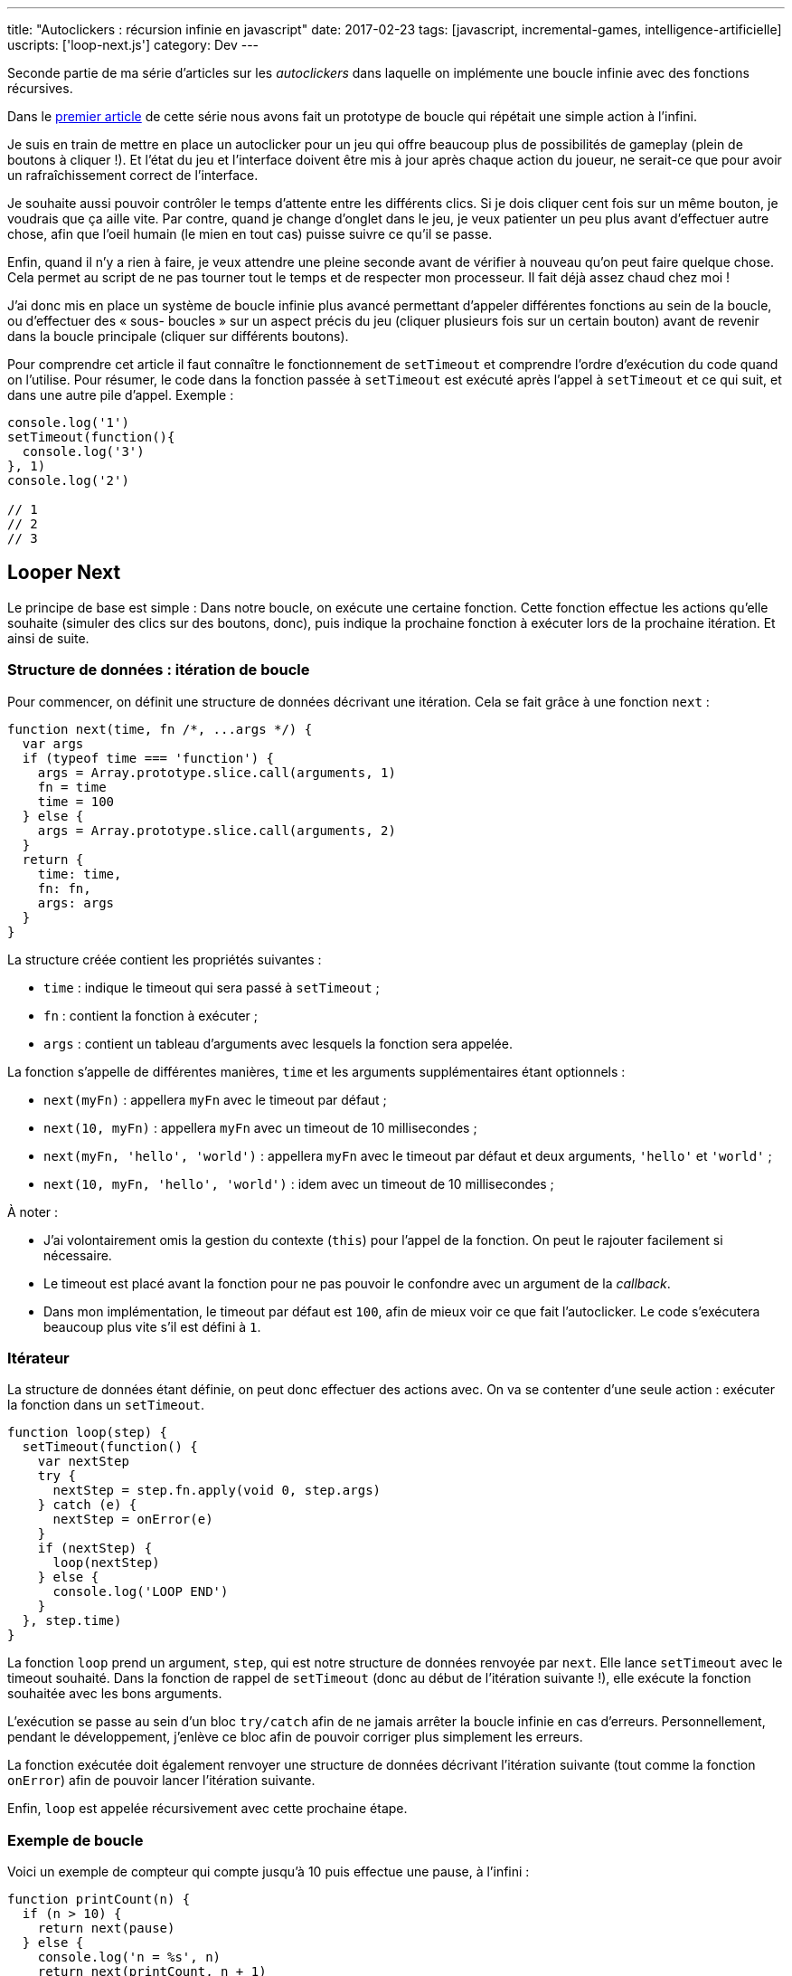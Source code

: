 ---
title: "Autoclickers : récursion infinie en javascript"
date: 2017-02-23
tags: [javascript, incremental-games, intelligence-artificielle]
uscripts: ['loop-next.js']
category: Dev
---



Seconde partie de ma série d'articles sur les _autoclickers_ dans laquelle on
implémente une boucle infinie avec des fonctions récursives.


++++
<!-- more -->
++++


// include::source/_includes/autoclicker-toc.adoc[]

Dans le link:/2017/01/31/incremental-games-autoclicker/[premier article] de
cette série nous avons fait un prototype de boucle qui répétait une simple
action à l'infini.

Je suis en train de mettre en place un autoclicker pour un jeu qui offre
beaucoup plus de possibilités de gameplay (plein de boutons à cliquer !). Et
l'état du jeu et l'interface doivent être mis à jour après chaque action du
joueur, ne serait-ce que pour avoir un rafraîchissement correct de l'interface.

Je souhaite aussi pouvoir contrôler le temps d'attente entre les différents
clics. Si je dois cliquer cent fois sur un même bouton, je voudrais que ça aille
vite. Par contre, quand je change d'onglet dans le jeu, je veux patienter un peu
plus avant d'effectuer autre chose, afin que l'oeil humain (le mien en tout cas)
puisse suivre ce qu'il se passe.

Enfin, quand il n'y a rien à faire, je veux attendre une pleine seconde avant de
vérifier à nouveau qu'on peut faire quelque chose. Cela permet au script de ne
pas tourner tout le temps et de respecter mon processeur. Il fait déjà assez
chaud chez moi !

J'ai donc mis en place un système de boucle infinie plus avancé permettant
d'appeler différentes fonctions au sein de la boucle, ou d'effectuer des « sous-
boucles » sur un aspect précis du jeu (cliquer plusieurs fois sur un certain
bouton) avant de revenir dans la boucle principale (cliquer sur différents
boutons).

Pour comprendre cet article il faut connaître le fonctionnement de `setTimeout`
et comprendre l'ordre d'exécution du code quand on l'utilise. Pour résumer, le
code dans la fonction passée à `setTimeout` est exécuté après l'appel à
`setTimeout` et ce qui suit, et dans une autre pile d'appel. Exemple :

[source,javascript]
----
console.log('1')
setTimeout(function(){
  console.log('3')
}, 1)
console.log('2')

// 1
// 2
// 3
----

== Looper Next

Le principe de base est simple : Dans notre boucle, on exécute une certaine
fonction. Cette fonction effectue les actions qu'elle souhaite (simuler des
clics sur des boutons, donc), puis indique la prochaine fonction à exécuter lors
de la prochaine itération. Et ainsi de suite.

=== Structure de données : itération de boucle

Pour commencer, on définit une structure de données décrivant une itération.
Cela se fait grâce à une fonction `next` :

[source,javascript]
----
function next(time, fn /*, ...args */) {
  var args
  if (typeof time === 'function') {
    args = Array.prototype.slice.call(arguments, 1)
    fn = time
    time = 100
  } else {
    args = Array.prototype.slice.call(arguments, 2)
  }
  return {
    time: time,
    fn: fn,
    args: args
  }
}
----

La structure créée contient les propriétés suivantes :

* `time` : indique le timeout qui sera passé à `setTimeout` ;
* `fn` : contient la fonction à exécuter ;
* `args` : contient un tableau d'arguments avec lesquels la fonction sera appelée.

La fonction s'appelle de différentes manières, `time` et les arguments
supplémentaires  étant optionnels :

* `next(myFn)` : appellera `myFn` avec le timeout par défaut ;
* `next(10, myFn)` : appellera `myFn` avec un timeout de 10 millisecondes ;
* `next(myFn, 'hello', 'world')` : appellera `myFn` avec le timeout par défaut et deux arguments, `'hello'` et `'world'` ;
* `next(10, myFn, 'hello', 'world')` : idem avec un timeout de 10 millisecondes ;

À noter :

* J'ai volontairement omis la gestion du contexte (`this`) pour l'appel de la
  fonction. On peut le rajouter facilement si nécessaire.
* Le timeout est placé avant la fonction pour ne pas pouvoir le confondre avec
  un argument de la _callback_.
* Dans mon implémentation, le timeout par défaut est `100`, afin de mieux voir
  ce que fait l'autoclicker. Le code s'exécutera beaucoup plus vite s'il est
  défini à `1`.


=== Itérateur

La structure de données étant définie, on peut donc effectuer des actions avec.
On va se contenter d'une seule action : exécuter la fonction dans un
`setTimeout`.

[source,javascript]
----
function loop(step) {
  setTimeout(function() {
    var nextStep
    try {
      nextStep = step.fn.apply(void 0, step.args)
    } catch (e) {
      nextStep = onError(e)
    }
    if (nextStep) {
      loop(nextStep)
    } else {
      console.log('LOOP END')
    }
  }, step.time)
}
----

La fonction `loop` prend un argument, `step`, qui est notre structure de données
renvoyée par `next`. Elle lance `setTimeout` avec le timeout souhaité. Dans la
fonction de rappel de `setTimeout` (donc au début de l'itération suivante !),
elle exécute la fonction souhaitée avec les bons arguments.

L'exécution se passe au sein d'un bloc `try/catch` afin de ne jamais arrêter la
boucle infinie en cas d'erreurs. Personnellement, pendant le développement,
j'enlève ce bloc afin de pouvoir corriger plus simplement les erreurs.

La fonction exécutée doit également renvoyer une structure de données décrivant
l'itération suivante (tout comme la fonction `onError`) afin de pouvoir lancer
l'itération suivante.

Enfin, `loop` est appelée récursivement avec cette prochaine étape.

=== Exemple de boucle

Voici un exemple de compteur qui compte jusqu'à 10 puis effectue une pause, à
l'infini :

[source,javascript]
----
function printCount(n) {
  if (n > 10) {
    return next(pause)
  } else {
    console.log('n = %s', n)
    return next(printCount, n + 1)
  }
}

function pause() {
  console.log('Pause !')
  return next(1000, printCount, 1)
}

loop(next(printCount, 1))
----

Il est important de remarquer que chaque « état » de notre boucle, c'est à dire
chaque fonction que l'on passe à `next`, **doit** retourner une itération pour
que la boucle continue.

On pourrait directement appeler `loop(next(...))` à la fin de nos fonctions.
D'ailleurs, on utiliserait une fonction `loopNext` à la place. Mais en
s'obligeant à utiliser `return`, on s'assure de ne pas pouvoir lancer plusieurs
boucles en parallèle en appelant `loopNext` plusieurs fois accidentellement au
sein d'une même fonction.

De plus, utiliser des _data structures_ est plus intéressant puisqu'on peut les
manipuler de différentes manières au lieu d'appeler directement le code qui
exécute notre itération suivante. Par exemple, on peut générer une liste de ces
structures à partir d'un tableau contenant des tâches à exécuter. Le timeout
traduit l'urgence de la tâche. Et on n'exécute que la tâche la plus urgente
avant de recommencer. Bref, plein de choses sont possibles en la matière.

=== Gestion des erreurs

Je ne m'étendrai pas sur la gestion des erreurs car elle dépend vraiment de ce
qu'on fait dans notre boucle.

En général, il s'agira de revenir à un état stable et de recommencer. Pour mon
autoclicker je recharge les données du jeu et je recommence à zéro après avoir
affiché l'erreur dans la console.

La seule règle à respecter est de retourner des données avec `return next(…)`,
comme dans n'importe quelle autre fonction de boucle.

Et pour avoir du code plus générique, on peut retrouver notre `looper` (_cf._
article précédent) :

[source,javascript]
----
function looper(onError) {
  return function loop(step) {
    // ... code masqué ...
        nextStep = onError(e)
    // ... code masqué ...
  }
}

var loop = looper(function(err){
  console.error(err)
  return next(initialFun)
})
----

== Conclusion

Nous avons défini une structure de données décrivant « la prochaine fonction à
appeler pour l'exécution de notre autoclicker ». Nous avons ensuite créé un
algorithme pour exploiter cette structure de données, en mettant en place un
système de récursion infinie grâce à `setTimeout` dans la fonction `loop`.

Une fois cette étape réalisée, il n'y a plus à se préoccuper de cet aspect là du
problème. Il suffit juste de se souvenir d'utiliser `return next(…)` pour
poursuivre l'exécution de l'autoclicker et on peut utiliser une récursion
infinie qui s'exécute en parallèle du jeu.

C'est ce que je montrerai en proposant prochainement l'autoclicker que je
développe en ce moment. À bientôt, donc !

